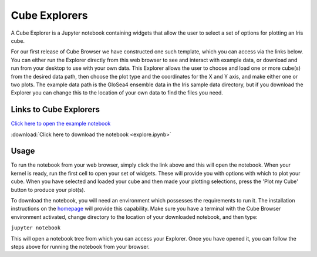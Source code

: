 Cube Explorers
==============

A Cube Explorer is a Jupyter notebook containing widgets that allow the user to select a set of options for plotting an Iris cube.

For our first release of Cube Browser we have constructed one such template, which you can access via the links below.
You can either run the Explorer directly from this web browser to see and interact with example data, or download and run from your desktop to use with your own data.
This Explorer allows the user to choose and load one or more cube(s) from the desired data path, then choose the plot type and the coordinates for the X and Y axis, and make either one or two plots.
The example data path is the GloSea4 ensemble data in the Iris sample data directory, but if you download the Explorer you can change this to the location of your own data to find the files you need.

Links to Cube Explorers
-----------------------

`Click here to open the example notebook <https://gist.github.com/corinnebosley/816942405bacd868660baefc9c85d13c>`_

:download:`Click here to download the notebook <explore.ipynb>`

Usage
-----

To run the notebook from your web browser, simply click the link above and this will open the notebook.
When your kernel is ready, run the first cell to open your set of widgets.  These will provide you with options with which to plot your cube.
When you have selected and loaded your cube and then made your plotting selections, press the 'Plot my Cube' button to produce your plot(s).

To download the notebook, you will need an environment which possesses the requirements to run it.
The installation instructions on the `homepage <../index.html>`_ will provide this capability.
Make sure you have a terminal with the Cube Browser environment activated, change directory to the location of your downloaded notebook, and then type:

``jupyter notebook``

This will open a notebook tree from which you can access your Explorer.
Once you have opened it, you can follow the steps above for running the notebook from your browser.

